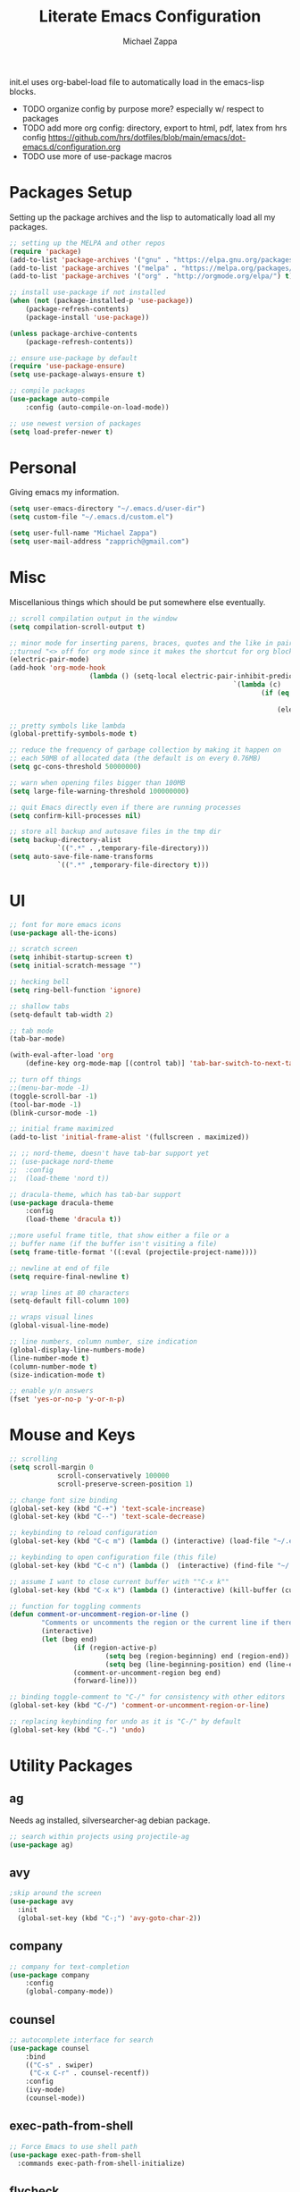 #+TITLE: Literate Emacs Configuration
#+DESCRIPTION: Literate config for my emacs
#+AUTHOR: Michael Zappa

init.el uses org-babel-load file to automatically load in the emacs-lisp 
blocks.

- TODO organize config by purpose more? especially w/ respect to packages
- TODO add more org config: directory, export to html, pdf, latex from hrs config https://github.com/hrs/dotfiles/blob/main/emacs/dot-emacs.d/configuration.org
- TODO use more of use-package macros

* Packages Setup
Setting up the package archives and the lisp to automatically load all my packages.
#+begin_src emacs-lisp
	;; setting up the MELPA and other repos
	(require 'package)
	(add-to-list 'package-archives '("gnu" . "https://elpa.gnu.org/packages/") t)
	(add-to-list 'package-archives '("melpa" . "https://melpa.org/packages/") t)
	(add-to-list 'package-archives '("org" . "http://orgmode.org/elpa/") t)

	;; install use-package if not installed
	(when (not (package-installed-p 'use-package))
		(package-refresh-contents)
		(package-install 'use-package))

	(unless package-archive-contents
		(package-refresh-contents))

	;; ensure use-package by default
	(require 'use-package-ensure)
	(setq use-package-always-ensure t)

	;; compile packages
	(use-package auto-compile
		:config (auto-compile-on-load-mode))

	;; use newest version of packages
	(setq load-prefer-newer t)
#+END_SRC
* Personal
Giving emacs my information.
#+begin_src emacs-lisp
	(setq user-emacs-directory "~/.emacs.d/user-dir")
	(setq custom-file "~/.emacs.d/custom.el")

	(setq user-full-name "Michael Zappa")
	(setq user-mail-address "zapprich@gmail.com")
#+END_SRC
* Misc
Miscellanious things which should be put somewhere else eventually.
#+begin_src emacs-lisp
	 ;; scroll compilation output in the window
	 (setq compilation-scroll-output t)

	 ;; minor mode for inserting parens, braces, quotes and the like in pairs.
	 ;;turned "<> off for org mode since it makes the shortcut for org blocks difficult."
	 (electric-pair-mode)
	 (add-hook 'org-mode-hook
						 (lambda () (setq-local electric-pair-inhibit-predicate
															 `(lambda (c)
																	(if (eq c ?<)
																			t
																		(electric-pair-inhibit-predicate c))))))

	 ;; pretty symbols like lambda
	 (global-prettify-symbols-mode t)

	 ;; reduce the frequency of garbage collection by making it happen on
	 ;; each 50MB of allocated data (the default is on every 0.76MB)
	 (setq gc-cons-threshold 50000000)

	 ;; warn when opening files bigger than 100MB
	 (setq large-file-warning-threshold 100000000)

	 ;; quit Emacs directly even if there are running processes
	 (setq confirm-kill-processes nil)

	 ;; store all backup and autosave files in the tmp dir
	 (setq backup-directory-alist
				 `((".*" . ,temporary-file-directory)))
	 (setq auto-save-file-name-transforms
				 `((".*" ,temporary-file-directory t)))
#+END_SRC
* UI
#+begin_src emacs-lisp
	;; font for more emacs icons
	(use-package all-the-icons)

	;; scratch screen
	(setq inhibit-startup-screen t)
	(setq initial-scratch-message "")

	;; hecking bell
	(setq ring-bell-function 'ignore)

	;; shallow tabs
	(setq-default tab-width 2)

	;; tab mode
	(tab-bar-mode)

	(with-eval-after-load 'org
		(define-key org-mode-map [(control tab)] 'tab-bar-switch-to-next-tab))

	;; turn off things
	;;(menu-bar-mode -1)
	(toggle-scroll-bar -1)
	(tool-bar-mode -1)
	(blink-cursor-mode -1)

	;; initial frame maximized
	(add-to-list 'initial-frame-alist '(fullscreen . maximized))

	;; ;; nord-theme, doesn't have tab-bar support yet
	;; (use-package nord-theme
	;; 	:config
	;; 	(load-theme 'nord t))

	;; dracula-theme, which has tab-bar support
	(use-package dracula-theme
		:config
		(load-theme 'dracula t))

	;;more useful frame title, that show either a file or a
	;; buffer name (if the buffer isn't visiting a file)
	(setq frame-title-format '((:eval (projectile-project-name))))

	;; newline at end of file
	(setq require-final-newline t)

	;; wrap lines at 80 characters
	(setq-default fill-column 100)

	;; wraps visual lines
	(global-visual-line-mode)

	;; line numbers, column number, size indication
	(global-display-line-numbers-mode)
	(line-number-mode t)
	(column-number-mode t)
	(size-indication-mode t)

	;; enable y/n answers
	(fset 'yes-or-no-p 'y-or-n-p)
#+END_SRC 
* Mouse and Keys
#+begin_src emacs-lisp
	;; scrolling
	(setq scroll-margin 0
				scroll-conservatively 100000
				scroll-preserve-screen-position 1)

	;; change font size binding
	(global-set-key (kbd "C-+") 'text-scale-increase)
	(global-set-key (kbd "C--") 'text-scale-decrease)

	;; keybinding to reload configuration
	(global-set-key (kbd "C-c m") (lambda () (interactive) (load-file "~/.emacs.d/init.el")))

	;; keybinding to open configuration file (this file)
	(global-set-key (kbd "C-c n") (lambda ()  (interactive) (find-file "~/.emacs.d/configuration.org")))

	;; assume I want to close current buffer with ""C-x k""
	(global-set-key (kbd "C-x k") (lambda () (interactive) (kill-buffer (current-buffer))))

	;; function for toggling comments
	(defun comment-or-uncomment-region-or-line ()
			"Comments or uncomments the region or the current line if there's no active region."
			(interactive)
			(let (beg end)
					(if (region-active-p)
							(setq beg (region-beginning) end (region-end))
							(setq beg (line-beginning-position) end (line-end-position)))
					(comment-or-uncomment-region beg end)
					(forward-line)))

	;; binding toggle-comment to "C-/" for consistency with other editors
	(global-set-key (kbd "C-/") 'comment-or-uncomment-region-or-line)

	;; replacing keybinding for undo as it is "C-/" by default
	(global-set-key (kbd "C-.") 'undo)
#+END_SRC
* Utility Packages
** ag
Needs ag installed, silversearcher-ag debian package.
#+begin_src emacs-lisp
  ;; search within projects using projectile-ag
  (use-package ag)
#+END_SRC
** avy
#+begin_src emacs-lisp
  ;skip around the screen
  (use-package avy
    :init
    (global-set-key (kbd "C-;") 'avy-goto-char-2))
#+END_SRC
** company
#+begin_src emacs-lisp
	;; company for text-completion
	(use-package company
		:config
		(global-company-mode))
#+END_SRC
** counsel
#+begin_src emacs-lisp
	;; autocomplete interface for search
	(use-package counsel
		:bind
		(("C-s" . swiper)
		 ("C-x C-r" . counsel-recentf))
		:config 
		(ivy-mode)
		(counsel-mode))
#+end_src
** exec-path-from-shell
#+begin_src emacs-lisp
;; Force Emacs to use shell path
(use-package exec-path-from-shell
  :commands exec-path-from-shell-initialize)
#+end_src
** flycheck
#+begin_src emacs-lisp
;; flycheck for syntax checking
(use-package flycheck
  :init (global-flycheck-mode))
#+end_src
** hl-line
#+begin_src emacs-lisp
;; highlight the current line
(use-package hl-line
  :config
  (global-hl-line-mode +1))
#+end_src
** magit
#+begin_src emacs-lisp
	;; magit git interface
	(use-package magit)
#+end_src
** minions
#+begin_src emacs-lisp
  ;; turns off all minor modes in modeline
  (use-package minions
    :config
    (setq minions-mode-line-lighter ""
	  minions-mode-line-delimiters '("" . ""))
    (minions-mode 1))
#+end_src
** nov
#+begin_src emacs-lisp
;; epub reader mode
(use-package nov
  :config
  (add-to-list 'auto-mode-alist '("\\.epub\\'" . nov-mode)))
#+end_src
** projectile
#+begin_src emacs-lisp
;; project manager
(use-package projectile
  :init
  (setq projectile-completion-system 'ivy)
  (setq projectile-project-search-path '("~/Projects"))
  :config
  (global-set-key (kbd "C-c p") 'projectile-command-map)
  (global-set-key (kbd "C-c v")  'projectile-ag)
  (projectile-mode +1))
#+end_src
** paredit
#+begin_src emacs-lisp
	(use-package paredit
		:config
		(add-hook 'emacs-lisp-mode-hook (lambda () (setq show-paren-style 'expression))))
#+end_src
** rainbow-delimiters
#+begin_src emacs-lisp
(use-package rainbow-delimiters
  :config
  (add-hook 'emacs-lisp-mode-hook #'rainbow-delimiters-mode))
#+end_src
** restclient
#+begin_src emacs-lisp
  (use-package restclient)
  (use-package company-restclient
    :config
    (add-to-list 'company-backends 'company-restclient))
#+end_src
** smex
#+begin_src emacs-lisp
;; frequency sorter to integrate with counsel
(use-package smex)
#+end_src
** treemacs
#+begin_src emacs-lisp
;; sidebar file explorer
(use-package treemacs
  :bind
  (:map global-map
	("C-x p" . treemacs))
  :commands (treemacs-filewatch-mode
	     treemacs-git-mode
	     treemacs-follow-mode)
  :config
  (add-hook 'treemacs-mode-hook (lambda() (display-line-numbers-mode -1))))

;; integrate git with treemacs
(use-package treemacs-magit
  :after (treemacs magit)
  :ensure t)

;; integrate projectile with treemacs
(use-package treemacs-projectile
  :after (treemacs projectile)
  :ensure t)
#+end_src
** which-key
#+begin_src emacs-lisp
;; shows possible key combinations
(use-package which-key
  :config
  (which-key-mode))
#+end_src
** windmove
#+begin_src emacs-lisp
(use-package windmove
  :config
  ;; use shift + arrow keys to switch between visible buffers
  (windmove-default-keybindings)
  ;; Make windmove work in Org mode:
  (add-hook 'org-shiftup-final-hook 'windmove-up)
  (add-hook 'org-shiftleft-final-hook 'windmove-left)
  (add-hook 'org-shiftdown-final-hook 'windmove-down)
  (add-hook 'org-shiftright-final-hook 'windmove-right))
#+end_src
* Languages and LSP Support
** LSP Mode
#+begin_src emacs-lisp
		;; lsp-mode plus other recommended packages and configuration
		(use-package lsp-mode
			:bind
			(:map lsp-mode-map
						(("\C-\M-b" . lsp-find-implementation)
						 ("M-RET" . lsp-execute-code-action))))

		;; ui features for lsp-mode
		(use-package lsp-ui
			:after lsp-mode
			:bind
			("M-i" . lsp-ui-imenu))

		;; integration for lsp with ivy and treemacs
		(use-package lsp-ivy :commands lsp-ivy-workspace-symbol)
		(use-package lsp-treemacs :commands lsp-treemacs-errors-list)

		;; completion provider
		(setq lsp-completion-provider :capf)
		(setq lsp-completion-enable t)

		;; debugging mode
		(use-package dap-mode
			:config
			(global-set-key (kbd "<f7>") 'dap-step-in)
			(global-set-key (kbd "<f8>") 'dap-net)
			(global-set-key (kbd "<f9>") 'dap-continue))
			(dap-mode t)
			(dap-ui-mode t)
			(dap-tooltip-mode 1)
			(tooltip-mode 1))
#+end_src
** C
Needs clangd.
#+begin_src emacs-lisp
(add-hook 'c-mode-hook 'lsp)
#+end_src
** Elisp
#+begin_src emacs-lisp
;; Help for emacs-lisp functions
(use-package eldoc
  :commands turn-on-eldoc-mode
  :defer t
  :init
  (progn
    (add-hook 'emacs-lisp-mode-hook 'turn-on-eldoc-mode)
    (add-hook 'lisp-interaction-mode-hook 'turn-on-eldoc-mode)
    (add-hook 'ielm-mode-hook 'turn-on-eldoc-mode)))
#+end_src
** Elixir
Needs elixir-ls https://github.com/elixir-lsp/elixir-ls.
#+begin_src emacs-lisp
	;; Elixir major mode hooked up to lsp
	(use-package elixir-mode
		:hook (elixir-mode . lsp))

	;; minor mode for mix commands
	(use-package mix
		:hook (elixir-mode mix-minor-mode))
#+end_src
** OCaml
Needs OCaml language server https://github.com/ocaml/ocaml-lsp.
#+begin_src emacs-lisp
	;; OCaml major mode
	(use-package tuareg
		:hook (tuareg-mode . lsp))

	;; dune integration, don't know how to use
	(use-package dune)
#+end_src
** Java
Imperfect.
#+begin_src emacs-lisp
	(use-package lsp-java
		:hook (java-mode . lsp))

	;; debugging
	(require 'dap-java)
	(global-set-key (kbd "<f7>") 'dap-step-in)
	(global-set-key (kbd "<f8>") 'dap-net)
	(global-set-key (kbd "<f9>") 'dap-continue)
 #+end_src
** Python
Needs python language server https://github.com/palantir/python-language-server.
#+begin_src emacs-lisp
	(use-package python-mode
		:config
		(add-hook 'python-mode-hook 'lsp))
#+end_src
** Rust
Needs rust language server (rls) https://github.com/rust-lang/rls.
#+begin_src emacs-lisp
;; hook up rust-mode with the language server
(use-package rust-mode
  :config
  (setq rust-format-on-save t)
  :hook (rust-mode . lsp))

;; cargo minor mode for cargo keybindings
(use-package cargo
  :hook (rust-mode . cargo-minor-mode))
#+end_src
** sh
#+begin_src emacs-lisp
  (add-hook 'shell-mode-hook
	    (lambda ()
	      (setq sh-basic-offset 2
		    shr-indentation 2)))
#+end_src
* Orgmode
#+begin_src emacs-lisp
	;; bullets instead of asterisks
	(use-package org-bullets
		:hook (org-mode . org-bullets-mode))

	;; org src blocks act more like the major mode
	(setq org-src-fontify-natively t)
	(setq org-src-tab-acts-natively t)

	;; editing source block in same window
	(setq org-src-window-setup 'current-window)

	;; for the "old-school" <s-<tab> to make src blocks
	(require 'org-tempo)
#+end_src
